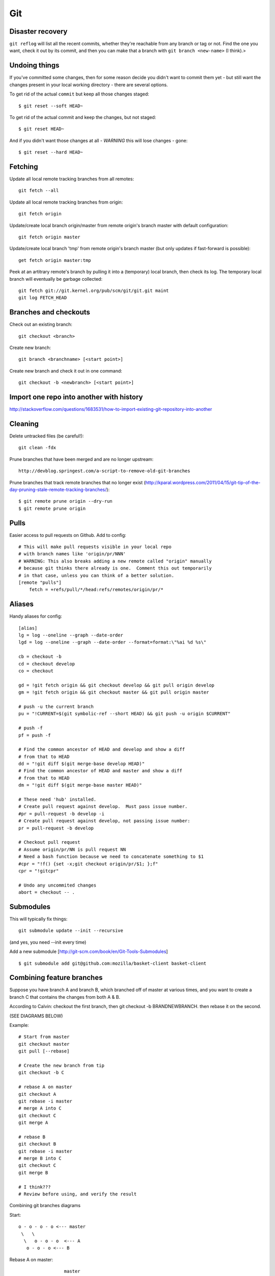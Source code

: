 Git
===

Disaster recovery
-----------------

``git reflog`` will list all the recent commits, whether they're reachable from
any branch or tag or not.   Find the one you want, check it out by its commit,
and then you can make that a branch with ``git branch <new-name>`` (I think).>

Undoing things
--------------

If you've committed some changes, then for some reason decide you didn't
want to commit them yet - but still want the changes present in your local
working directory - there are several options.

To get rid of the actual ``commit`` but keep all those changes staged::

    $ git reset --soft HEAD~

To get rid of the actual commit and keep the changes, but not staged::

    $ git reset HEAD~

And if you didn't want those changes at all - *WARNING* this will lose
changes - gone::

    $ git reset --hard HEAD~

Fetching
--------

Update all local remote tracking branches from all remotes::

    git fetch --all

Update all local remote tracking branches from origin::

    git fetch origin

Update/create local branch origin/master from remote origin's branch master with default configuration::

    git fetch origin master

Update/create local branch 'tmp' from remote origin's branch master (but only updates
if fast-forward is possible)::

    get fetch origin master:tmp

Peek at an artitrary remote's branch by pulling it into a (temporary) local branch, then
check its log. The temporary local branch will eventually be garbage collected::

    git fetch git://git.kernel.org/pub/scm/git/git.git maint
    git log FETCH_HEAD


Branches and checkouts
----------------------

Check out an existing branch::

    git checkout <branch>

Create new branch::

    git branch <branchname> [<start point>]

Create new branch and check it out in one command::

    git checkout -b <newbranch> [<start point>]


Import one repo into another with history
-----------------------------------------

http://stackoverflow.com/questions/1683531/how-to-import-existing-git-repository-into-another

Cleaning
--------

Delete untracked files (be careful!)::

    git clean -fdx

Prune branches that have been merged and are no longer upstream::

    http://devblog.springest.com/a-script-to-remove-old-git-branches

Prune branches that track remote branches that no longer exist
(http://kparal.wordpress.com/2011/04/15/git-tip-of-the-day-pruning-stale-remote-tracking-branches/)::

    $ git remote prune origin --dry-run
    $ git remote prune origin

Pulls
-----

Easier access to pull requests on Github.  Add to config::

    # This will make pull requests visible in your local repo
    # with branch names like 'origin/pr/NNN'
    # WARNING: This also breaks adding a new remote called "origin" manually
    # because git thinks there already is one.  Comment this out temporarily
    # in that case, unless you can think of a better solution.
    [remote "pulls"]
        fetch = +refs/pull/*/head:refs/remotes/origin/pr/*

Aliases
-------

Handy aliases for config::

    [alias]
    lg = log --oneline --graph --date-order
    lgd = log --oneline --graph --date-order --format=format:\"%ai %d %s\"

    cb = checkout -b
    cd = checkout develop
    co = checkout

    gd = !git fetch origin && git checkout develop && git pull origin develop
    gm = !git fetch origin && git checkout master && git pull origin master

    # push -u the current branch
    pu = "!CURRENT=$(git symbolic-ref --short HEAD) && git push -u origin $CURRENT"

    # push -f
    pf = push -f

    # Find the common ancestor of HEAD and develop and show a diff
    # from that to HEAD
    dd = "!git diff $(git merge-base develop HEAD)"
    # Find the common ancestor of HEAD and master and show a diff
    # from that to HEAD
    dm = "!git diff $(git merge-base master HEAD)"

    # These need 'hub' installed.
    # Create pull request against develop.  Must pass issue number.
    #pr = pull-request -b develop -i
    # Create pull request against develop, not passing issue number:
    pr = pull-request -b develop

    # Checkout pull request
    # Assume origin/pr/NN is pull request NN
    # Need a bash function because we need to concatenate something to $1
    #cpr = "!f() {set -x;git checkout origin/pr/$1; };f"
    cpr = "!gitcpr"

    # Undo any uncommited changes
    abort = checkout -- .

Submodules
----------

This will typically fix things::

    git submodule update --init --recursive

(and yes, you need --init every time)

Add a new submodule [http://git-scm.com/book/en/Git-Tools-Submodules]
::

    $ git submodule add git@github.com:mozilla/basket-client basket-client

Combining feature branches
--------------------------

Suppose you have branch A and branch B, which branched off of master
at various times, and you want to create a branch C that contains
the changes from both A & B.

According to Calvin: checkout the first branch, then git checkout -b BRANDNEWBRANCH. then rebase it on the second.

(SEE DIAGRAMS BELOW)

Example::

    # Start from master
    git checkout master
    git pull [--rebase]

    # Create the new branch from tip
    git checkout -b C

    # rebase A on master
    git checkout A
    git rebase -i master
    # merge A into C
    git checkout C
    git merge A

    # rebase B
    git checkout B
    git rebase -i master
    # merge B into C
    git checkout C
    git merge B

    # I think???
    # Review before using, and verify the result

Combining git branches diagrams

Start::

    o - o - o - o <--- master
     \   \
      \   o - o - o  <--- A
       o - o - o <--- B

Rebase A on master::

                     master
                     /
    o - o - o - o - o - o - o <--- A
     \
      o - o - o <--- B

Create new branch N from master::

                    master
                     /
    o - o - o - o - o - o - o <--- A
     \               \
      \               N
       \
        o - o - o <--- B

Switch to N and merge A::

                    master
                     /
    o - o - o - o - o - o - o <--- A
     \               \
      \               o - o - o  <--- N  (includes A)
       \
        o - o - o <--- B

Rebase B on master::

                    master
                     /
    o - o - o - o - o - o - o - o <--- A
                    |\
                    |  o - o - o <--- N (includes A)
                    \
                      o - o - o  <--- B

On N, merge B::

                    master
                    /
    o - o - o - o - o - o - o - o <--- A
                    |\
                    | o - o - o -  o - o - o <--- N (includes A and B)
                    \
                     o - o - o  <--- B

Delete A and B if desired.
